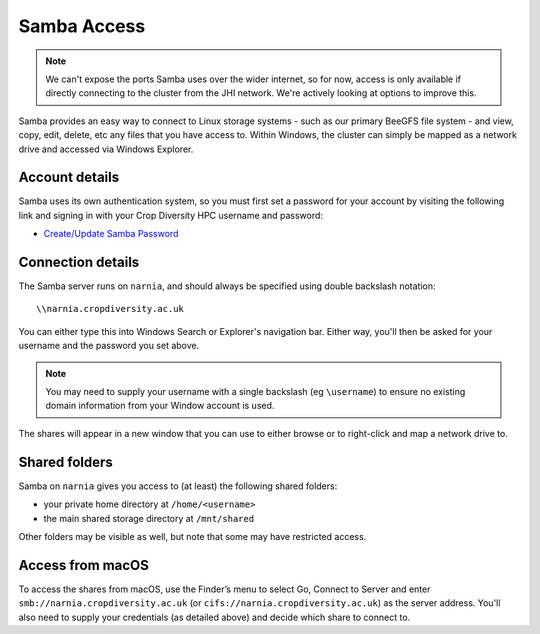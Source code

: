 Samba Access
============

.. note::
  We can't expose the ports Samba uses over the wider internet, so for now, access is only available if directly connecting to the cluster from the JHI network. We're actively looking at options to improve this.

Samba provides an easy way to connect to Linux storage systems - such as our primary BeeGFS file system - and view, copy, edit, delete, etc any files that you have access to. Within Windows, the cluster can simply be mapped as a network drive and accessed via Windows Explorer.


Account details
---------------

Samba uses its own authentication system, so you must first set a password for your account by visiting the following link and signing in with your Crop Diversity HPC username and password:

- `Create/Update Samba Password`_

.. _`Create/Update Samba Password`: https://help.cropdiversity.ac.uk/samba


Connection details
------------------

The Samba server runs on ``narnia``, and should always be specified using double backslash notation::

  \\narnia.cropdiversity.ac.uk
  
You can either type this into Windows Search or Explorer's navigation bar. Either way, you'll then be asked for your username and the password you set above.

.. note::
  You may need to supply your username with a single backslash (eg ``\username``) to ensure no existing domain information from your Window account is used.

The shares will appear in a new window that you can use to either browse or to right-click and map a network drive to.


Shared folders
--------------

Samba on ``narnia`` gives you access to (at least) the following shared folders:

* your private home directory at ``/home/<username>``
* the main shared storage directory at ``/mnt/shared``

Other folders may be visible as well, but note that some may have restricted access.


Access from macOS
-----------------

To access the shares from macOS, use the Finder’s menu to select Go, Connect to Server and enter ``smb://narnia.cropdiversity.ac.uk`` (or ``cifs://narnia.cropdiversity.ac.uk``) as the server address. You'll also need to supply your credentials (as detailed above) and decide which share to connect to.
